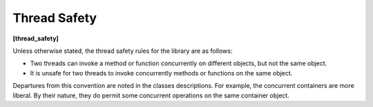 .. SPDX-FileCopyrightText: 2019-2020 Intel Corporation
..
.. SPDX-License-Identifier: CC-BY-4.0

=============
Thread Safety
=============
**[thread_safety]**

Unless otherwise stated, the thread safety rules for the library are as follows:

* Two threads can invoke a method or function concurrently on different objects, but not the same object.
* It is unsafe for two threads to invoke concurrently methods or functions on the same object.

Departures from this convention are noted in the classes descriptions. For example, the concurrent containers are more liberal. By their nature, they do permit some concurrent operations on the same container object.